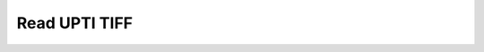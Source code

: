 Read UPTI TIFF
~~~~~~~~~~~~~~

    .. currentmodule:: iohub.upti

    .. autoclass:: UPTIReader
       :members:
       :inherited-members:
